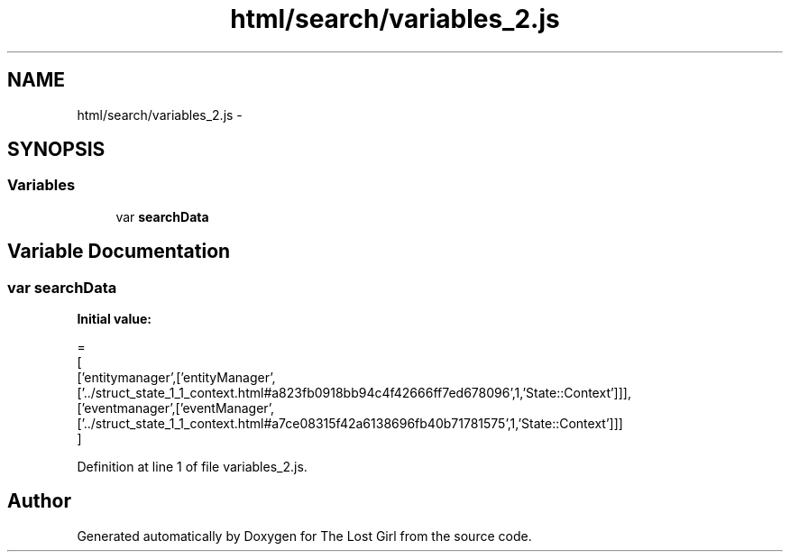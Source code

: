 .TH "html/search/variables_2.js" 3 "Wed Oct 8 2014" "Version 0.0.8 prealpha" "The Lost Girl" \" -*- nroff -*-
.ad l
.nh
.SH NAME
html/search/variables_2.js \- 
.SH SYNOPSIS
.br
.PP
.SS "Variables"

.in +1c
.ti -1c
.RI "var \fBsearchData\fP"
.br
.in -1c
.SH "Variable Documentation"
.PP 
.SS "var searchData"
\fBInitial value:\fP
.PP
.nf
=
[
  ['entitymanager',['entityManager',['\&.\&./struct_state_1_1_context\&.html#a823fb0918bb94c4f42666ff7ed678096',1,'State::Context']]],
  ['eventmanager',['eventManager',['\&.\&./struct_state_1_1_context\&.html#a7ce08315f42a6138696fb40b71781575',1,'State::Context']]]
]
.fi
.PP
Definition at line 1 of file variables_2\&.js\&.
.SH "Author"
.PP 
Generated automatically by Doxygen for The Lost Girl from the source code\&.
